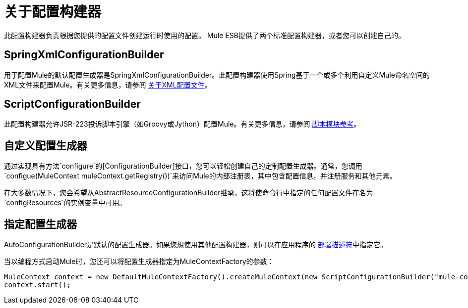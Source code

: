 = 关于配置构建器

此配置构建器负责根据您提供的配置文件创建运行时使用的配置。 Mule ESB提供了两个标准配置构建器，或者您可以创建自己的。

==  SpringXmlConfigurationBuilder

用于配置Mule的默认配置生成器是SpringXmlConfigurationBuilder。此配置构建器使用Spring基于一个或多个利用自定义Mule命名空间的XML文件来配置Mule。有关更多信息，请参阅 link:/mule-user-guide/v/3.2/about-the-xml-configuration-file[关于XML配置文件]。

==  ScriptConfigurationBuilder

此配置构建器允许JSR-223投诉脚本引擎（如Groovy或Jython）配置Mule。有关更多信息，请参阅 link:/mule-user-guide/v/3.2/scripting-module-reference[脚本模块参考]。

== 自定义配置生成器

通过实现具有方法`configure`的[ConfigurationBuilder]接口，您可以轻松创建自己的定制配置生成器。通常，您调用`configue(MuleContext muleContext.getRegistry())`来访问Mule的内部注册表，其中包含配置信息，并注册服务和其他元素。

在大多数情况下，您会希望从AbstractResourceConfigurationBuilder继承，这将使命令行中指定的任何配置文件在名为`configResources`的实例变量中可用。

== 指定配置生成器

AutoConfigurationBuilder是默认的配置生成器。如果您想使用其他配置构建器，则可以在应用程序的 link:/mule-user-guide/v/3.2/deployment-descriptor[部署描述符]中指定它。

当以编程方式启动Mule时，您还可以将配置生成器指定为MuleContextFactory的参数：

[source, code, linenums]
----
MuleContext context = new DefaultMuleContextFactory().createMuleContext(new ScriptConfigurationBuilder("mule-config.groovy"));
context.start();
----
